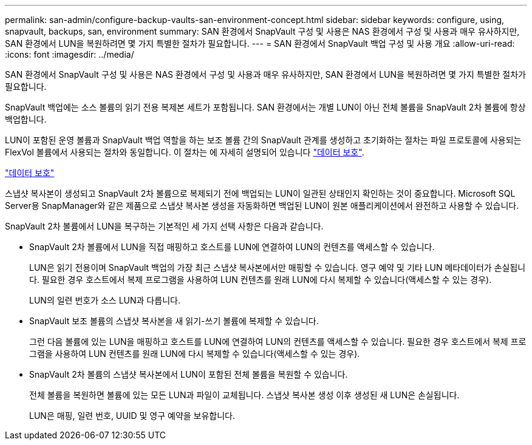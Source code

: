 ---
permalink: san-admin/configure-backup-vaults-san-environment-concept.html 
sidebar: sidebar 
keywords: configure, using, snapvault, backups, san, environment 
summary: SAN 환경에서 SnapVault 구성 및 사용은 NAS 환경에서 구성 및 사용과 매우 유사하지만, SAN 환경에서 LUN을 복원하려면 몇 가지 특별한 절차가 필요합니다. 
---
= SAN 환경에서 SnapVault 백업 구성 및 사용 개요
:allow-uri-read: 
:icons: font
:imagesdir: ../media/


[role="lead"]
SAN 환경에서 SnapVault 구성 및 사용은 NAS 환경에서 구성 및 사용과 매우 유사하지만, SAN 환경에서 LUN을 복원하려면 몇 가지 특별한 절차가 필요합니다.

SnapVault 백업에는 소스 볼륨의 읽기 전용 복제본 세트가 포함됩니다. SAN 환경에서는 개별 LUN이 아닌 전체 볼륨을 SnapVault 2차 볼륨에 항상 백업합니다.

LUN이 포함된 운영 볼륨과 SnapVault 백업 역할을 하는 보조 볼륨 간의 SnapVault 관계를 생성하고 초기화하는 절차는 파일 프로토콜에 사용되는 FlexVol 볼륨에서 사용되는 절차와 동일합니다. 이 절차는 에 자세히 설명되어 있습니다 link:../data-protection/index.html["데이터 보호"].

link:../data-protection/index.html["데이터 보호"]

스냅샷 복사본이 생성되고 SnapVault 2차 볼륨으로 복제되기 전에 백업되는 LUN이 일관된 상태인지 확인하는 것이 중요합니다. Microsoft SQL Server용 SnapManager와 같은 제품으로 스냅샷 복사본 생성을 자동화하면 백업된 LUN이 원본 애플리케이션에서 완전하고 사용할 수 있습니다.

SnapVault 2차 볼륨에서 LUN을 복구하는 기본적인 세 가지 선택 사항은 다음과 같습니다.

* SnapVault 2차 볼륨에서 LUN을 직접 매핑하고 호스트를 LUN에 연결하여 LUN의 컨텐츠를 액세스할 수 있습니다.
+
LUN은 읽기 전용이며 SnapVault 백업의 가장 최근 스냅샷 복사본에서만 매핑할 수 있습니다. 영구 예약 및 기타 LUN 메타데이터가 손실됩니다. 필요한 경우 호스트에서 복제 프로그램을 사용하여 LUN 컨텐츠를 원래 LUN에 다시 복제할 수 있습니다(액세스할 수 있는 경우).

+
LUN의 일련 번호가 소스 LUN과 다릅니다.

* SnapVault 보조 볼륨의 스냅샷 복사본을 새 읽기-쓰기 볼륨에 복제할 수 있습니다.
+
그런 다음 볼륨에 있는 LUN을 매핑하고 호스트를 LUN에 연결하여 LUN의 컨텐츠를 액세스할 수 있습니다. 필요한 경우 호스트에서 복제 프로그램을 사용하여 LUN 컨텐츠를 원래 LUN에 다시 복제할 수 있습니다(액세스할 수 있는 경우).

* SnapVault 2차 볼륨의 스냅샷 복사본에서 LUN이 포함된 전체 볼륨을 복원할 수 있습니다.
+
전체 볼륨을 복원하면 볼륨에 있는 모든 LUN과 파일이 교체됩니다. 스냅샷 복사본 생성 이후 생성된 새 LUN은 손실됩니다.

+
LUN은 매핑, 일련 번호, UUID 및 영구 예약을 보유합니다.


